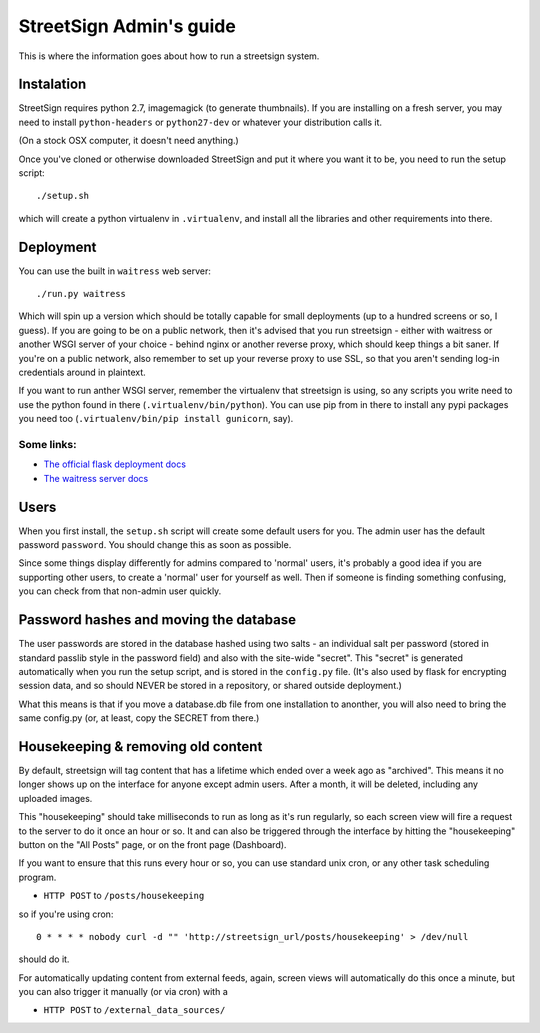 StreetSign Admin's guide
========================

This is where the information goes about how to run a streetsign system.

Instalation
-----------

StreetSign requires python 2.7, imagemagick (to generate thumbnails).  If you
are installing on a fresh server, you may need to install ``python-headers``
or ``python27-dev`` or whatever your distribution calls it.

(On a stock OSX computer, it doesn't need anything.)

Once you've cloned or otherwise downloaded StreetSign and put it where you
want it to be, you need to run the setup script::

    ./setup.sh

which will create a python virtualenv in ``.virtualenv``, and install all the
libraries and other requirements into there.

Deployment
----------

You can use the built in ``waitress`` web server::

    ./run.py waitress

Which will spin up a version which should be totally capable for small
deployments (up to a hundred screens or so, I guess).  If you are going to be
on a public network, then it's advised that you run streetsign - either with
waitress or another WSGI server of your choice - behind nginx or another
reverse proxy, which should keep things a bit saner.  If you're on a public
network, also remember to set up your reverse proxy to use SSL, so that you
aren't sending log-in credentials around in plaintext.

If you want to run anther WSGI server, remember the virtualenv that streetsign
is using, so any scripts you write need to use the python found in there
(``.virtualenv/bin/python``).  You can use pip from in there to install any
pypi packages you need too (``.virtualenv/bin/pip install gunicorn``, say).

Some links:
~~~~~~~~~~~

- `The official flask deployment docs <http://flask.pocoo.org/docs/deploying/>`_
- `The waitress server docs <https://pylons.readthedocs.org/projects/waitress/en/latest/>`_


Users
-----

When you first install, the ``setup.sh`` script will create some default users
for you.  The admin user has the default password ``password``.  You should
change this as soon as possible.

Since some things display differently for admins compared to 'normal' users,
it's probably a good idea if you are supporting other users, to create a 'normal'
user for yourself as well.  Then if someone is finding something confusing, you
can check from that non-admin user quickly.

Password hashes and moving the database
---------------------------------------

The user passwords are stored in the database hashed using two salts - an
individual salt per password (stored in standard passlib style in the password
field) and also with the site-wide "secret".  This "secret" is generated
automatically when you run the setup script, and is stored in the ``config.py``
file.  (It's also used by flask for encrypting session data, and so should
NEVER be stored in a repository, or shared outside deployment.)

What this means is that if you move a database.db file from one installation
to anonther, you will also need to bring the same config.py (or, at least, copy
the SECRET from there.)

Housekeeping & removing old content
-----------------------------------

By default, streetsign will tag content that has a lifetime which ended over a week
ago as "archived".  This means it no longer shows up on the interface for anyone
except admin users.  After a month, it will be deleted, including any uploaded images.

This "housekeeping" should take milliseconds to run as long as it's run regularly,
so each screen view will fire a request to the server to do it once an hour or so.
It and can also be triggered through the interface by hitting the "housekeeping"
button on the "All Posts" page, or on the front page (Dashboard).

If you want to ensure that this runs every hour or so, you can use standard unix cron,
or any other task scheduling program.

- ``HTTP POST`` to ``/posts/housekeeping``

so if you're using cron::

    0 * * * * nobody curl -d "" 'http://streetsign_url/posts/housekeeping' > /dev/null

should do it.

For automatically updating content from external feeds, again, screen views will
automatically do this once a minute, but you can also trigger it manually (or via cron)
with a

- ``HTTP POST`` to ``/external_data_sources/``

